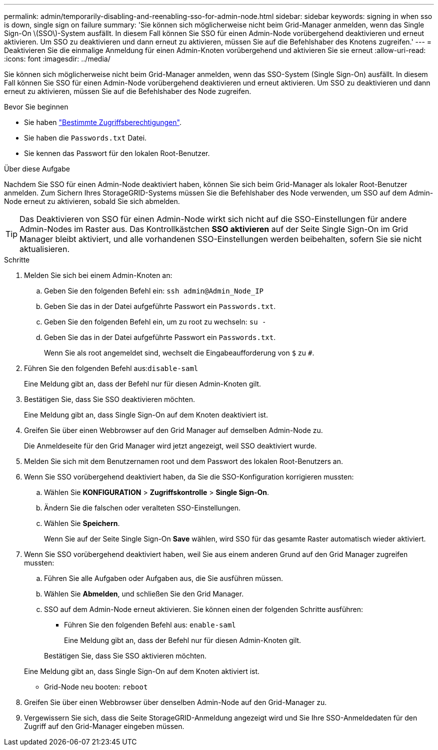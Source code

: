 ---
permalink: admin/temporarily-disabling-and-reenabling-sso-for-admin-node.html 
sidebar: sidebar 
keywords: signing in when sso is down, single sign on failure 
summary: 'Sie können sich möglicherweise nicht beim Grid-Manager anmelden, wenn das Single Sign-On \(SSO\)-System ausfällt. In diesem Fall können Sie SSO für einen Admin-Node vorübergehend deaktivieren und erneut aktivieren. Um SSO zu deaktivieren und dann erneut zu aktivieren, müssen Sie auf die Befehlshaber des Knotens zugreifen.' 
---
= Deaktivieren Sie die einmalige Anmeldung für einen Admin-Knoten vorübergehend und aktivieren Sie sie erneut
:allow-uri-read: 
:icons: font
:imagesdir: ../media/


[role="lead"]
Sie können sich möglicherweise nicht beim Grid-Manager anmelden, wenn das SSO-System (Single Sign-On) ausfällt. In diesem Fall können Sie SSO für einen Admin-Node vorübergehend deaktivieren und erneut aktivieren. Um SSO zu deaktivieren und dann erneut zu aktivieren, müssen Sie auf die Befehlshaber des Node zugreifen.

.Bevor Sie beginnen
* Sie haben link:admin-group-permissions.html["Bestimmte Zugriffsberechtigungen"].
* Sie haben die `Passwords.txt` Datei.
* Sie kennen das Passwort für den lokalen Root-Benutzer.


.Über diese Aufgabe
Nachdem Sie SSO für einen Admin-Node deaktiviert haben, können Sie sich beim Grid-Manager als lokaler Root-Benutzer anmelden. Zum Sichern Ihres StorageGRID-Systems müssen Sie die Befehlshaber des Node verwenden, um SSO auf dem Admin-Node erneut zu aktivieren, sobald Sie sich abmelden.


TIP: Das Deaktivieren von SSO für einen Admin-Node wirkt sich nicht auf die SSO-Einstellungen für andere Admin-Nodes im Raster aus. Das Kontrollkästchen *SSO aktivieren* auf der Seite Single Sign-On im Grid Manager bleibt aktiviert, und alle vorhandenen SSO-Einstellungen werden beibehalten, sofern Sie sie nicht aktualisieren.

.Schritte
. Melden Sie sich bei einem Admin-Knoten an:
+
.. Geben Sie den folgenden Befehl ein: `ssh admin@Admin_Node_IP`
.. Geben Sie das in der Datei aufgeführte Passwort ein `Passwords.txt`.
.. Geben Sie den folgenden Befehl ein, um zu root zu wechseln: `su -`
.. Geben Sie das in der Datei aufgeführte Passwort ein `Passwords.txt`.
+
Wenn Sie als root angemeldet sind, wechselt die Eingabeaufforderung von `$` zu `#`.



. Führen Sie den folgenden Befehl aus:``disable-saml``
+
Eine Meldung gibt an, dass der Befehl nur für diesen Admin-Knoten gilt.

. Bestätigen Sie, dass Sie SSO deaktivieren möchten.
+
Eine Meldung gibt an, dass Single Sign-On auf dem Knoten deaktiviert ist.

. Greifen Sie über einen Webbrowser auf den Grid Manager auf demselben Admin-Node zu.
+
Die Anmeldeseite für den Grid Manager wird jetzt angezeigt, weil SSO deaktiviert wurde.

. Melden Sie sich mit dem Benutzernamen root und dem Passwort des lokalen Root-Benutzers an.
. Wenn Sie SSO vorübergehend deaktiviert haben, da Sie die SSO-Konfiguration korrigieren mussten:
+
.. Wählen Sie *KONFIGURATION* > *Zugriffskontrolle* > *Single Sign-On*.
.. Ändern Sie die falschen oder veralteten SSO-Einstellungen.
.. Wählen Sie *Speichern*.
+
Wenn Sie auf der Seite Single Sign-On *Save* wählen, wird SSO für das gesamte Raster automatisch wieder aktiviert.



. Wenn Sie SSO vorübergehend deaktiviert haben, weil Sie aus einem anderen Grund auf den Grid Manager zugreifen mussten:
+
.. Führen Sie alle Aufgaben oder Aufgaben aus, die Sie ausführen müssen.
.. Wählen Sie *Abmelden*, und schließen Sie den Grid Manager.
.. SSO auf dem Admin-Node erneut aktivieren. Sie können einen der folgenden Schritte ausführen:
+
*** Führen Sie den folgenden Befehl aus: `enable-saml`
+
Eine Meldung gibt an, dass der Befehl nur für diesen Admin-Knoten gilt.

+
Bestätigen Sie, dass Sie SSO aktivieren möchten.

+
Eine Meldung gibt an, dass Single Sign-On auf dem Knoten aktiviert ist.

*** Grid-Node neu booten: `reboot`




. Greifen Sie über einen Webbrowser über denselben Admin-Node auf den Grid-Manager zu.
. Vergewissern Sie sich, dass die Seite StorageGRID-Anmeldung angezeigt wird und Sie Ihre SSO-Anmeldedaten für den Zugriff auf den Grid-Manager eingeben müssen.

